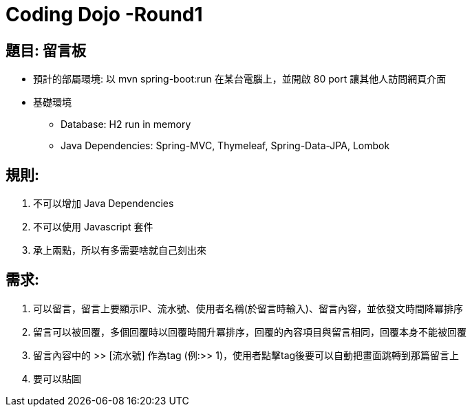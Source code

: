 = Coding Dojo -Round1

== 題目: 留言板

* 預計的部屬環境: 以 mvn spring-boot:run 在某台電腦上，並開啟 80 port 讓其他人訪問網頁介面
* 基礎環境
** Database: H2 run in memory
** Java Dependencies: Spring-MVC, Thymeleaf, Spring-Data-JPA, Lombok

== 規則:

1. 不可以增加 Java Dependencies
2. 不可以使用 Javascript 套件
3. 承上兩點，所以有多需要啥就自己刻出來

== 需求:

1. 可以留言，留言上要顯示IP、流水號、使用者名稱(於留言時輸入)、留言內容，並依發文時間降冪排序
2. 留言可以被回覆，多個回覆時以回覆時間升冪排序，回覆的內容項目與留言相同，回覆本身不能被回覆
3. 留言內容中的 >> [流水號] 作為tag (例:>> 1)，使用者點擊tag後要可以自動把畫面跳轉到那篇留言上
4. 要可以貼圖

